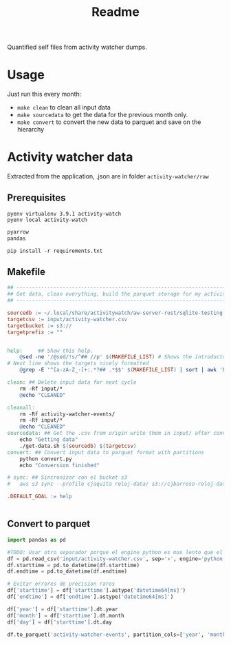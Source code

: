 #+title: Readme

Quantified self files from activity watcher dumps.

* Usage
Just run this every month:
- =make clean= to clean all input data
- =make sourcedata= to get the data for the previous month only.
- =make convert= to convert the new data to parquet and save on the hierarchy


* Activity watcher data

Extracted from the application, .json are in folder =activity-watcher/raw=

** Prerequisites

#+begin_src shell :dir activity-watcher
pyenv virtualenv 3.9.1 activity-watch
pyenv local activity-watch
#+end_src

#+RESULTS:
| Looking     | in      | links:     | /tmp/tmpj1zr6fc4 |    |                                                                                   |          |
| Requirement | already | satisfied: | setuptools       | in | /home/charlie/.pyenv/versions/3.9.1/envs/activity-watch/lib/python3.9/site-packages | (49.2.1) |
| Requirement | already | satisfied: | pip              | in | /home/charlie/.pyenv/versions/3.9.1/envs/activity-watch/lib/python3.9/site-packages | (20.2.3) |

#+begin_src txt :tangle activity-watcher/requirements.txt
pyarrow
pandas
#+end_src

#+begin_src shell :dir activity-watcher
pip install -r requirements.txt
#+end_src

#+RESULTS:
| Collecting   | pyarrow                |                                                                        |              |               |                       |               |                  |        |
| Using        | cached                 | pyarrow-9.0.0-cp39-cp39-manylinux_2_17_x86_64.manylinux2014_x86_64.whl | (35.3        | MB)           |                       |               |                  |        |
| Collecting   | pandas                 |                                                                        |              |               |                       |               |                  |        |
| Using        | cached                 | pandas-1.4.3-cp39-cp39-manylinux_2_17_x86_64.manylinux2014_x86_64.whl  | (11.7        | MB)           |                       |               |                  |        |
| Collecting   | numpy>=1.16.6          |                                                                        |              |               |                       |               |                  |        |
| Using        | cached                 | numpy-1.23.2-cp39-cp39-manylinux_2_17_x86_64.manylinux2014_x86_64.whl  | (17.1        | MB)           |                       |               |                  |        |
| Collecting   | pytz>=2020.1           |                                                                        |              |               |                       |               |                  |        |
| Using        | cached                 | pytz-2022.2.1-py2.py3-none-any.whl                                     | (500         | kB)           |                       |               |                  |        |
| Collecting   | python-dateutil>=2.8.1 |                                                                        |              |               |                       |               |                  |        |
| Using        | cached                 | python_dateutil-2.8.2-py2.py3-none-any.whl                             | (247         | kB)           |                       |               |                  |        |
| Collecting   | six>=1.5               |                                                                        |              |               |                       |               |                  |        |
| Using        | cached                 | six-1.16.0-py2.py3-none-any.whl                                        | (11          | kB)           |                       |               |                  |        |
| Installing   | collected              | packages:                                                              | numpy,       | pyarrow,      | pytz,                 | six,          | python-dateutil, | pandas |
| Successfully | installed              | numpy-1.23.2                                                           | pandas-1.4.3 | pyarrow-9.0.0 | python-dateutil-2.8.2 | pytz-2022.2.1 | six-1.16.0       |        |

** COMMENT Get source data script
This script get the data from the previous month.

#+begin_src shell :tangle activity-watcher/get-data.sh :shebang #!/usr/bin/env bash
SOURCE=$1
TARGET=$2
sqlite3 -batch -header -separator "ء"\
    "${SOURCE}" \
    "select * from events where datetime(ROUND(starttime/1000000000), 'unixepoch', 'localtime') >= datetime('now', '-1 month', 'start of month', 'localtime') and datetime(ROUND(starttime/1000000000), 'unixepoch', 'localtime') < datetime('now', 'start of month', 'localtime')" \
    > "${TARGET}"
#+end_src

** Makefile
#+begin_src makefile :tangle activity-watcher/Makefile
## ----------------------------------------------------------------------
## Get data, clean everything, build the parquet storage for my activity watcher data
## ----------------------------------------------------------------------

sourcedb := ~/.local/share/activitywatch/aw-server-rust/sqlite-testing.db
targetcsv := input/activity-watcher.csv
targetbucket := s3://
targetprefix := ""


help:     ## Show this help.
	@sed -ne '/@sed/!s/^## //p' $(MAKEFILE_LIST) # Shows the introductory text
# Next line shows the targets nicely formatted
	@grep -E '^[a-zA-Z_-]+:.*?## .*$$' $(MAKEFILE_LIST) | sort | awk 'BEGIN {FS = ":.*?## "}; {printf "\033[36m%-30s\033[0m %s\n", $$1, $$2}'

clean: ## Delete input data for next cycle
	rm -Rf input/*
	@echo "CLEANED"

cleanall:
	rm -Rf activity-watcher-events/
	rm -Rf input/*
	@echo "CLEANED"
sourcedata: ## Get the .csv from origin write them in input/ after conversion
	echo "Getting data"
	./get-data.sh $(sourcedb) $(targetcsv)
convert: ## Convert input data to parquet format with partitions
	python convert.py
	echo "Conversion finished"

# sync: ## Sincronizar con el bucket s3
# 	aws s3 sync --profile cjaquita reloj-data/ s3://cjbarroso-reloj-data

.DEFAULT_GOAL := help


#+end_src

** Convert to parquet


#+begin_src python :tangle activity-watcher/convert.py
import pandas as pd

#TODO: Usar otro separador porque el engine python es mas lento que el default C, pero n puedo usarlo por el separador de mas de un caracter
df = pd.read_csv('input/activity-watcher.csv', sep='ء', engine='python')
df.starttime = pd.to_datetime(df.starttime)
df.endtime = pd.to_datetime(df.endtime)

# Evitar errores de precision raros
df['starttime'] = df['starttime'].astype('datetime64[ms]')
df['endtime'] = df['endtime'].astype('datetime64[ms]')

df['year'] = df['starttime'].dt.year
df['month'] = df['starttime'].dt.month
df['day'] = df['starttime'].dt.day

df.to_parquet('activity-watcher-events', partition_cols=['year', 'month', 'day'] )


#+end_src
